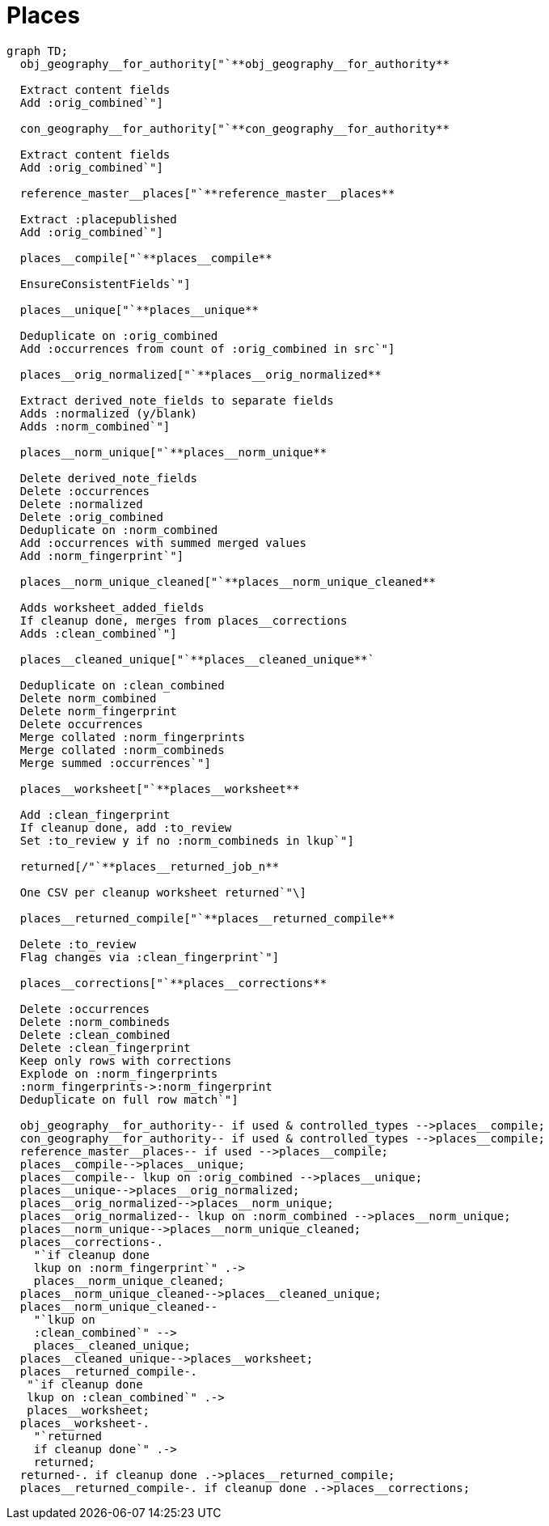 :toc:
:toc-placement!:
:toclevels: 4

ifdef::env-github[]
:tip-caption: :bulb:
:note-caption: :information_source:
:important-caption: :heavy_exclamation_mark:
:caution-caption: :fire:
:warning-caption: :warning:
:imagesdir: https://raw.githubusercontent.com/lyrasis/kiba-tms/main/doc/img
endif::[]

= Places

[source,mermaid]
----
graph TD;
  obj_geography__for_authority["`**obj_geography__for_authority**

  Extract content fields
  Add :orig_combined`"]

  con_geography__for_authority["`**con_geography__for_authority**

  Extract content fields
  Add :orig_combined`"]

  reference_master__places["`**reference_master__places**

  Extract :placepublished
  Add :orig_combined`"]

  places__compile["`**places__compile**

  EnsureConsistentFields`"]

  places__unique["`**places__unique**

  Deduplicate on :orig_combined
  Add :occurrences from count of :orig_combined in src`"]

  places__orig_normalized["`**places__orig_normalized**

  Extract derived_note_fields to separate fields
  Adds :normalized (y/blank)
  Adds :norm_combined`"]

  places__norm_unique["`**places__norm_unique**

  Delete derived_note_fields
  Delete :occurrences
  Delete :normalized
  Delete :orig_combined
  Deduplicate on :norm_combined
  Add :occurrences with summed merged values
  Add :norm_fingerprint`"]

  places__norm_unique_cleaned["`**places__norm_unique_cleaned**

  Adds worksheet_added_fields
  If cleanup done, merges from places__corrections
  Adds :clean_combined`"]

  places__cleaned_unique["`**places__cleaned_unique**`

  Deduplicate on :clean_combined
  Delete norm_combined
  Delete norm_fingerprint
  Delete occurrences
  Merge collated :norm_fingerprints
  Merge collated :norm_combineds
  Merge summed :occurrences`"]

  places__worksheet["`**places__worksheet**

  Add :clean_fingerprint
  If cleanup done, add :to_review
  Set :to_review y if no :norm_combineds in lkup`"]

  returned[/"`**places__returned_job_n**

  One CSV per cleanup worksheet returned`"\]

  places__returned_compile["`**places__returned_compile**

  Delete :to_review
  Flag changes via :clean_fingerprint`"]

  places__corrections["`**places__corrections**

  Delete :occurrences
  Delete :norm_combineds
  Delete :clean_combined
  Delete :clean_fingerprint
  Keep only rows with corrections
  Explode on :norm_fingerprints
  :norm_fingerprints->:norm_fingerprint
  Deduplicate on full row match`"]

  obj_geography__for_authority-- if used & controlled_types -->places__compile;
  con_geography__for_authority-- if used & controlled_types -->places__compile;
  reference_master__places-- if used -->places__compile;
  places__compile-->places__unique;
  places__compile-- lkup on :orig_combined -->places__unique;
  places__unique-->places__orig_normalized;
  places__orig_normalized-->places__norm_unique;
  places__orig_normalized-- lkup on :norm_combined -->places__norm_unique;
  places__norm_unique-->places__norm_unique_cleaned;
  places__corrections-.
    "`if cleanup done
    lkup on :norm_fingerprint`" .->
    places__norm_unique_cleaned;
  places__norm_unique_cleaned-->places__cleaned_unique;
  places__norm_unique_cleaned--
    "`lkup on
    :clean_combined`" -->
    places__cleaned_unique;
  places__cleaned_unique-->places__worksheet;
  places__returned_compile-.
   "`if cleanup done
   lkup on :clean_combined`" .->
   places__worksheet;
  places__worksheet-.
    "`returned
    if cleanup done`" .->
    returned;
  returned-. if cleanup done .->places__returned_compile;
  places__returned_compile-. if cleanup done .->places__corrections;
----

